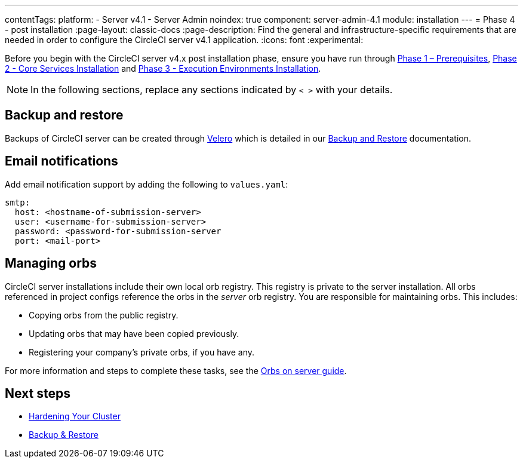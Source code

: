 ---
contentTags:
  platform:
  - Server v4.1
  - Server Admin
noindex: true
component: server-admin-4.1
module: installation
---
= Phase 4 - post installation
:page-layout: classic-docs
:page-description: Find the general and infrastructure-specific requirements that are needed in order to configure the CircleCI server v4.1 application.
:icons: font
:experimental:

// This doc uses ifdef and ifndef directives to display or hide content specific to Google Cloud Storage (env-gcp) and AWS (env-aws). Currently, this affects only the generated PDFs. To ensure compatability with the Jekyll version, the directives test for logical opposites. For example, if the attribute is NOT env-aws, display this content. For more information, see https://docs.asciidoctor.org/asciidoc/latest/directives/ifdef-ifndef/.

Before you begin with the CircleCI server v4.x post installation phase, ensure you have run through xref:phase-1-prerequisites#[Phase 1 – Prerequisites], xref:phase-2-core-services#[Phase 2 - Core Services Installation] and xref:phase-3-execution-environments#[Phase 3 - Execution Environments Installation].

NOTE: In the following sections, replace any sections indicated by `< >` with your details.

[#backup-and-restore]
== Backup and restore

Backups of CircleCI server can be created through link:https://velero.io/[Velero] which is detailed in our xref:../operator/backup-and-restore#[Backup and Restore] documentation.


[#email-notifications]
== Email notifications

Add email notification support by adding the following to `values.yaml`:

[source,yaml]
----
smtp:
  host: <hostname-of-submission-server>
  user: <username-for-submission-server>
  password: <password-for-submission-server
  port: <mail-port>
----

[#managing-orbs]
== Managing orbs

CircleCI server installations include their own local orb registry. This registry is private to the server installation. All orbs referenced in project configs reference the orbs in the _server_ orb registry. You are responsible for maintaining orbs. This includes:

* Copying orbs from the public registry.
* Updating orbs that may have been copied previously.
* Registering your company's private orbs, if you have any.

For more information and steps to complete these tasks, see the xref:../operator/managing-orbs#[Orbs on server guide].

ifndef::pdf[]
[#next-steps]
== Next steps

* xref:hardening-your-cluster#[Hardening Your Cluster]
* xref:../operator/backup-and-restore#[Backup & Restore]
endif::[]
